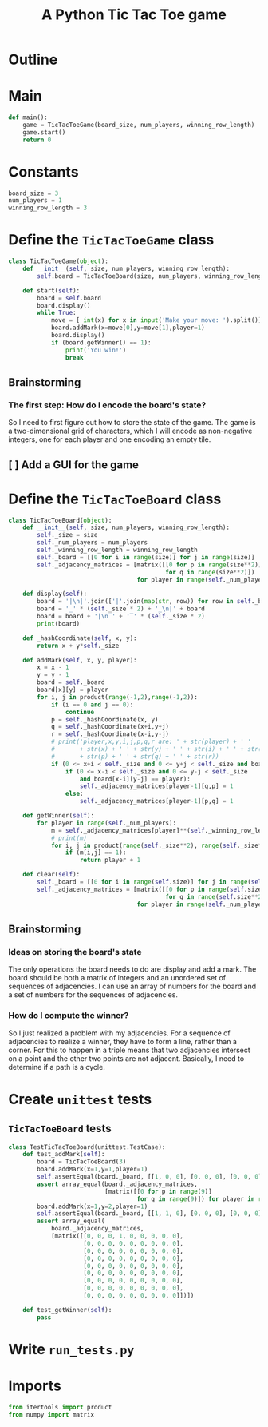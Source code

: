 #+title: A Python Tic Tac Toe game

* Outline
:PROPERTIES:
:CREATED_TIME: [2021-11-07 Sun 14:52]
:END:

#+BEGIN_SRC python :noweb yes :tangle main.py :exports none
"""This is a Python Tic Tac Toe game"""

# imports
import sys
<<tictactoe-main-imports>>

# constants
<<tictactoe-constants>>

# exception classes

# interface functions

# classes
<<TicTacToeBoard-defn>>

<<TicTacToeGame-defn>>

# internal functions & classes
<<tictactoe-main>>

if __name__ == '__main__':
    status = main()
    sys.exit(status)
#+END_SRC

* Main
:PROPERTIES:
:CREATED_TIME: [2021-11-07 Sun 15:54]
:END:

#+name: tictactoe-main
#+begin_src python
def main():
    game = TicTacToeGame(board_size, num_players, winning_row_length)
    game.start()
    return 0
#+end_src

* Constants
:PROPERTIES:
:CREATED_TIME: [2021-11-08 Mon 19:30]
:END:

#+name: tictactoe-constants
#+begin_src python
board_size = 3
num_players = 1
winning_row_length = 3
#+end_src

* Define the ~TicTacToeGame~ class
:PROPERTIES:
:CREATED_TIME: [2021-11-07 Sun 16:20]
:END:

#+name: TicTacToeGame-defn
#+begin_src python
class TicTacToeGame(object):
    def __init__(self, size, num_players, winning_row_length):
        self.board = TicTacToeBoard(size, num_players, winning_row_length)

    def start(self):
        board = self.board
        board.display()
        while True:
            move = [ int(x) for x in input('Make your move: ').split()]
            board.addMark(x=move[0],y=move[1],player=1)
            board.display()
            if (board.getWinner() == 1):
                print('You win!')
                break
#+end_src

** Brainstorming
:PROPERTIES:
:CREATED_TIME: [2021-11-07 Sun 22:18]
:END:

*** The first step: How do I encode the board's state?
:PROPERTIES:
:CREATED_TIME: [2021-11-07 Sun 22:23]
:END:

So I need to first figure out how to store the state of the game. The game is a
two-dimensional grid of characters, which I will encode as non-negative integers,
one for each player and one encoding an empty tile.

** [ ] Add a GUI for the game
:PROPERTIES:
:CREATED_TIME: [2021-11-08 Mon 00:04]
:END:

* Define the ~TicTacToeBoard~ class
:PROPERTIES:
:CREATED_TIME: [2021-11-07 Sun 22:32]
:END:

#+name: TicTacToeBoard-defn
#+begin_src python
class TicTacToeBoard(object):
    def __init__(self, size, num_players, winning_row_length):
        self._size = size
        self._num_players = num_players
        self._winning_row_length = winning_row_length
        self._board = [[0 for i in range(size)] for j in range(size)]
        self._adjacency_matrices = [matrix([[0 for p in range(size**2)]
                                            for q in range(size**2)])
                                    for player in range(self._num_players)]

    def display(self):
        board = '|\n|'.join(['|'.join(map(str, row)) for row in self._board])
        board = '_' * (self._size * 2) + '_\n|' + board
        board = board + '|\n‾' + '‾' * (self._size * 2)
        print(board)

    def _hashCoordinate(self, x, y):
        return x + y*self._size

    def addMark(self, x, y, player):
        x = x - 1
        y = y - 1
        board = self._board
        board[x][y] = player
        for i, j in product(range(-1,2),range(-1,2)):
            if (i == 0 and j == 0):
                continue
            p = self._hashCoordinate(x, y)
            q = self._hashCoordinate(x+i,y+j)
            r = self._hashCoordinate(x-i,y-j)
            # print('player,x,y,i,j,p,q,r are: ' + str(player) + ' '
            #       + str(x) + ' ' + str(y) + ' ' + str(i) + ' ' + str(j) + ' '
            #       + str(p) + ' ' + str(q) + ' ' + str(r))
            if (0 <= x+i < self._size and 0 <= y+j < self._size and board[x+i][y+j] == player):
                if (0 <= x-i < self._size and 0 <= y-j < self._size
                    and board[x-i][y-j] == player):
                    self._adjacency_matrices[player-1][q,p] = 1
                else:
                    self._adjacency_matrices[player-1][p,q] = 1

    def getWinner(self):
        for player in range(self._num_players):
            m = self._adjacency_matrices[player]**(self._winning_row_length - 1)
            # print(m)
            for i, j in product(range(self._size**2), range(self._size**2)):
                if (m[i,j] == 1):
                    return player + 1

    def clear(self):
        self._board = [[0 for i in range(self.size)] for j in range(self.size)]
        self._adjacency_matrices = [matrix([[0 for p in range(self.size**2)]
                                            for q in range(self.size**2)])
                                    for player in range(self._num_players)]
#+end_src

** Brainstorming
:PROPERTIES:
:CREATED_TIME: [2021-11-08 Mon 00:36]
:END:

*** Ideas on storing the board's state
:PROPERTIES:
:CREATED_TIME: [2021-11-07 Sun 22:41]
:END:

The only operations the board needs to do are display and add a mark. The board
should be both a matrix of integers and an unordered set of sequences of
adjacencies. I can use an array of numbers for the board and a set of numbers
for the sequences of adjacencies.

*** How do I compute the winner?
:PROPERTIES:
:CREATED_TIME: [2021-11-08 Mon 09:10]
:END:

So I just realized a problem with my adjacencies. For a sequence of adjacencies
to realize a winner, they have to form a line, rather than a corner. For this to
happen in a triple means that two adjacencies intersect on a point and the other
two points are not adjacent. Basically, I need to determine if a path is a cycle.

* Create ~unittest~ tests
:PROPERTIES:
:CREATED_TIME: [2021-11-08 Mon 13:48]
:END:

** ~TicTacToeBoard~ tests
:PROPERTIES:
:CREATED_TIME: [2021-11-08 Mon 15:18]
:END:

#+name: unittest-TicTacToeBoard
#+begin_src python
class TestTicTacToeBoard(unittest.TestCase):
    def test_addMark(self):
        board = TicTacToeBoard(3)
        board.addMark(x=1,y=1,player=1)
        self.assertEqual(board._board, [[1, 0, 0], [0, 0, 0], [0, 0, 0]])
        assert array_equal(board._adjacency_matrices,
                           [matrix([[0 for p in range(9)]
                                    for q in range(9)]) for player in range(1)])
        board.addMark(x=1,y=2,player=1)
        self.assertEqual(board._board, [[1, 1, 0], [0, 0, 0], [0, 0, 0]])
        assert array_equal(
            board._adjacency_matrices,
            [matrix([[0, 0, 0, 1, 0, 0, 0, 0, 0],
                     [0, 0, 0, 0, 0, 0, 0, 0, 0],
                     [0, 0, 0, 0, 0, 0, 0, 0, 0],
                     [0, 0, 0, 0, 0, 0, 0, 0, 0],
                     [0, 0, 0, 0, 0, 0, 0, 0, 0],
                     [0, 0, 0, 0, 0, 0, 0, 0, 0],
                     [0, 0, 0, 0, 0, 0, 0, 0, 0],
                     [0, 0, 0, 0, 0, 0, 0, 0, 0],
                     [0, 0, 0, 0, 0, 0, 0, 0, 0]])])
        
    def test_getWinner(self):
        pass
#+end_src

* Write ~run_tests.py~
:PROPERTIES:
:CREATED_TIME: [2021-11-08 Mon 15:16]
:END:

#+begin_src python :noweb yes :tangle run_tests.py :exports none
import sys
import unittest
from main import *
from numpy import array_equal

<<unittest-TicTacToeBoard>>

def main():
    suite = unittest.TestSuite()
    suite.addTests(
        unittest.defaultTestLoader.loadTestsFromModule(sys.modules[__name__]))
    unittest.TextTestRunner(verbosity=2).run(suite)
    return 0

if __name__ == '__main__':
    status = main()
    sys.exit(status)
#+end_src

* Imports
:PROPERTIES:
:CREATED_TIME: [2021-11-07 Sun 15:59]
:END:

#+name: tictactoe-main-imports
#+begin_src python
from itertools import product
from numpy import matrix
#+end_src
